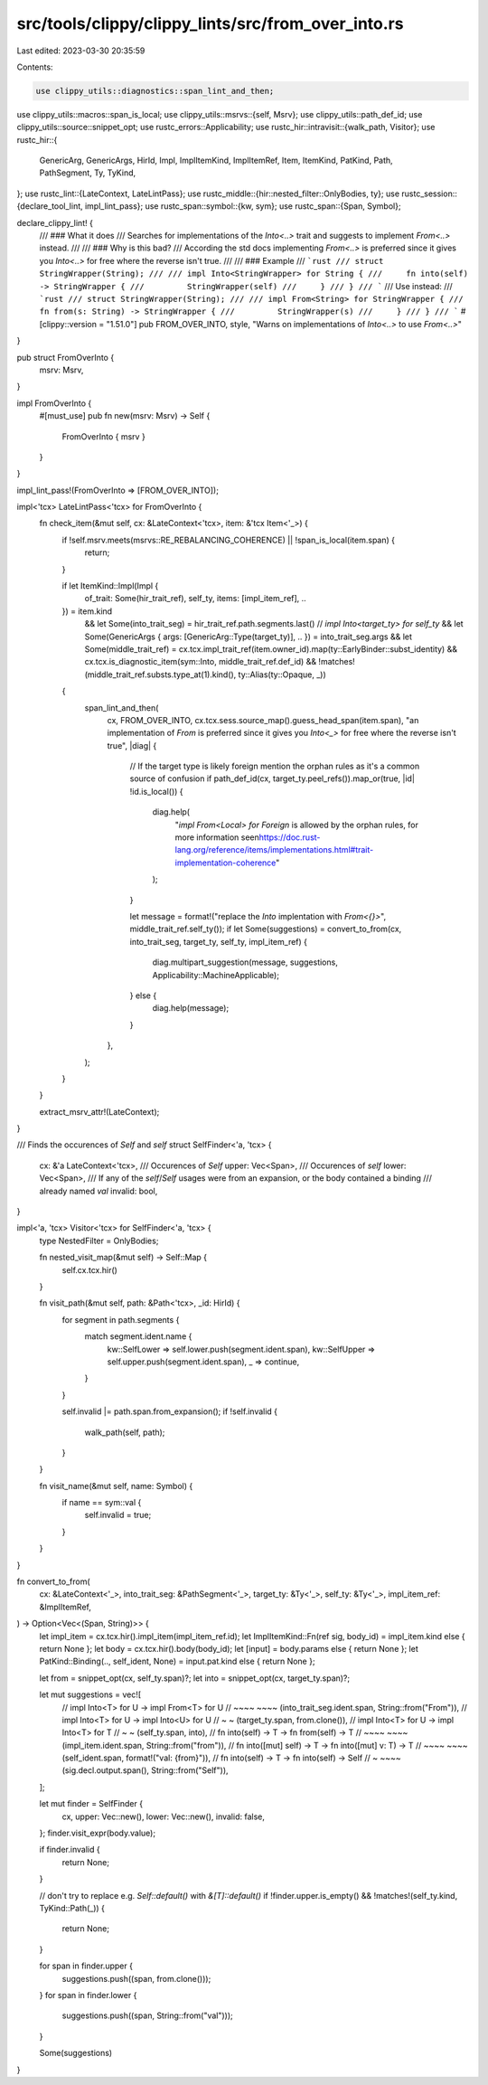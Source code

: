 src/tools/clippy/clippy_lints/src/from_over_into.rs
===================================================

Last edited: 2023-03-30 20:35:59

Contents:

.. code-block:: rs

    use clippy_utils::diagnostics::span_lint_and_then;
use clippy_utils::macros::span_is_local;
use clippy_utils::msrvs::{self, Msrv};
use clippy_utils::path_def_id;
use clippy_utils::source::snippet_opt;
use rustc_errors::Applicability;
use rustc_hir::intravisit::{walk_path, Visitor};
use rustc_hir::{
    GenericArg, GenericArgs, HirId, Impl, ImplItemKind, ImplItemRef, Item, ItemKind, PatKind, Path, PathSegment, Ty,
    TyKind,
};
use rustc_lint::{LateContext, LateLintPass};
use rustc_middle::{hir::nested_filter::OnlyBodies, ty};
use rustc_session::{declare_tool_lint, impl_lint_pass};
use rustc_span::symbol::{kw, sym};
use rustc_span::{Span, Symbol};

declare_clippy_lint! {
    /// ### What it does
    /// Searches for implementations of the `Into<..>` trait and suggests to implement `From<..>` instead.
    ///
    /// ### Why is this bad?
    /// According the std docs implementing `From<..>` is preferred since it gives you `Into<..>` for free where the reverse isn't true.
    ///
    /// ### Example
    /// ```rust
    /// struct StringWrapper(String);
    ///
    /// impl Into<StringWrapper> for String {
    ///     fn into(self) -> StringWrapper {
    ///         StringWrapper(self)
    ///     }
    /// }
    /// ```
    /// Use instead:
    /// ```rust
    /// struct StringWrapper(String);
    ///
    /// impl From<String> for StringWrapper {
    ///     fn from(s: String) -> StringWrapper {
    ///         StringWrapper(s)
    ///     }
    /// }
    /// ```
    #[clippy::version = "1.51.0"]
    pub FROM_OVER_INTO,
    style,
    "Warns on implementations of `Into<..>` to use `From<..>`"
}

pub struct FromOverInto {
    msrv: Msrv,
}

impl FromOverInto {
    #[must_use]
    pub fn new(msrv: Msrv) -> Self {
        FromOverInto { msrv }
    }
}

impl_lint_pass!(FromOverInto => [FROM_OVER_INTO]);

impl<'tcx> LateLintPass<'tcx> for FromOverInto {
    fn check_item(&mut self, cx: &LateContext<'tcx>, item: &'tcx Item<'_>) {
        if !self.msrv.meets(msrvs::RE_REBALANCING_COHERENCE) || !span_is_local(item.span) {
            return;
        }

        if let ItemKind::Impl(Impl {
            of_trait: Some(hir_trait_ref),
            self_ty,
            items: [impl_item_ref],
            ..
        }) = item.kind
            && let Some(into_trait_seg) = hir_trait_ref.path.segments.last()
            // `impl Into<target_ty> for self_ty`
            && let Some(GenericArgs { args: [GenericArg::Type(target_ty)], .. }) = into_trait_seg.args
            && let Some(middle_trait_ref) = cx.tcx.impl_trait_ref(item.owner_id).map(ty::EarlyBinder::subst_identity)
            && cx.tcx.is_diagnostic_item(sym::Into, middle_trait_ref.def_id)
            && !matches!(middle_trait_ref.substs.type_at(1).kind(), ty::Alias(ty::Opaque, _))
        {
            span_lint_and_then(
                cx,
                FROM_OVER_INTO,
                cx.tcx.sess.source_map().guess_head_span(item.span),
                "an implementation of `From` is preferred since it gives you `Into<_>` for free where the reverse isn't true",
                |diag| {
                    // If the target type is likely foreign mention the orphan rules as it's a common source of confusion
                    if path_def_id(cx, target_ty.peel_refs()).map_or(true, |id| !id.is_local()) {
                        diag.help(
                            "`impl From<Local> for Foreign` is allowed by the orphan rules, for more information see\n\
                            https://doc.rust-lang.org/reference/items/implementations.html#trait-implementation-coherence"
                        );
                    }

                    let message = format!("replace the `Into` implentation with `From<{}>`", middle_trait_ref.self_ty());
                    if let Some(suggestions) = convert_to_from(cx, into_trait_seg, target_ty, self_ty, impl_item_ref) {
                        diag.multipart_suggestion(message, suggestions, Applicability::MachineApplicable);
                    } else {
                        diag.help(message);
                    }
                },
            );
        }
    }

    extract_msrv_attr!(LateContext);
}

/// Finds the occurences of `Self` and `self`
struct SelfFinder<'a, 'tcx> {
    cx: &'a LateContext<'tcx>,
    /// Occurences of `Self`
    upper: Vec<Span>,
    /// Occurences of `self`
    lower: Vec<Span>,
    /// If any of the `self`/`Self` usages were from an expansion, or the body contained a binding
    /// already named `val`
    invalid: bool,
}

impl<'a, 'tcx> Visitor<'tcx> for SelfFinder<'a, 'tcx> {
    type NestedFilter = OnlyBodies;

    fn nested_visit_map(&mut self) -> Self::Map {
        self.cx.tcx.hir()
    }

    fn visit_path(&mut self, path: &Path<'tcx>, _id: HirId) {
        for segment in path.segments {
            match segment.ident.name {
                kw::SelfLower => self.lower.push(segment.ident.span),
                kw::SelfUpper => self.upper.push(segment.ident.span),
                _ => continue,
            }
        }

        self.invalid |= path.span.from_expansion();
        if !self.invalid {
            walk_path(self, path);
        }
    }

    fn visit_name(&mut self, name: Symbol) {
        if name == sym::val {
            self.invalid = true;
        }
    }
}

fn convert_to_from(
    cx: &LateContext<'_>,
    into_trait_seg: &PathSegment<'_>,
    target_ty: &Ty<'_>,
    self_ty: &Ty<'_>,
    impl_item_ref: &ImplItemRef,
) -> Option<Vec<(Span, String)>> {
    let impl_item = cx.tcx.hir().impl_item(impl_item_ref.id);
    let ImplItemKind::Fn(ref sig, body_id) = impl_item.kind else { return None };
    let body = cx.tcx.hir().body(body_id);
    let [input] = body.params else { return None };
    let PatKind::Binding(.., self_ident, None) = input.pat.kind else { return None };

    let from = snippet_opt(cx, self_ty.span)?;
    let into = snippet_opt(cx, target_ty.span)?;

    let mut suggestions = vec![
        // impl Into<T> for U  ->  impl From<T> for U
        //      ~~~~                    ~~~~
        (into_trait_seg.ident.span, String::from("From")),
        // impl Into<T> for U  ->  impl Into<U> for U
        //           ~                       ~
        (target_ty.span, from.clone()),
        // impl Into<T> for U  ->  impl Into<T> for T
        //                  ~                       ~
        (self_ty.span, into),
        // fn into(self) -> T  ->  fn from(self) -> T
        //    ~~~~                    ~~~~
        (impl_item.ident.span, String::from("from")),
        // fn into([mut] self) -> T  ->  fn into([mut] v: T) -> T
        //               ~~~~                          ~~~~
        (self_ident.span, format!("val: {from}")),
        // fn into(self) -> T  ->  fn into(self) -> Self
        //                  ~                       ~~~~
        (sig.decl.output.span(), String::from("Self")),
    ];

    let mut finder = SelfFinder {
        cx,
        upper: Vec::new(),
        lower: Vec::new(),
        invalid: false,
    };
    finder.visit_expr(body.value);

    if finder.invalid {
        return None;
    }

    // don't try to replace e.g. `Self::default()` with `&[T]::default()`
    if !finder.upper.is_empty() && !matches!(self_ty.kind, TyKind::Path(_)) {
        return None;
    }

    for span in finder.upper {
        suggestions.push((span, from.clone()));
    }
    for span in finder.lower {
        suggestions.push((span, String::from("val")));
    }

    Some(suggestions)
}


